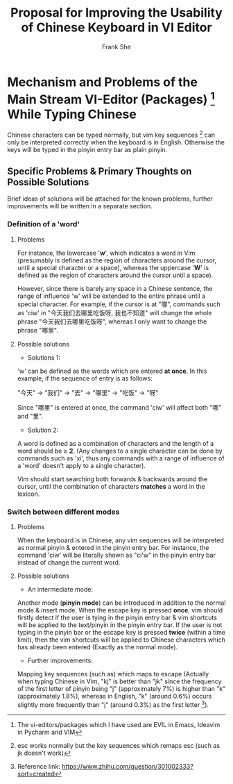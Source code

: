 #+TITLE: Proposal for Improving the Usability of Chinese Keyboard in VI Editor
#+AUTHOR: Frank She


* Mechanism and Problems of the Main Stream VI-Editor (Packages) [fn:1] While Typing Chinese  
 
Chinese characters can be typed normally, but vim key sequences [fn:2] can only be interpreted correctly when the keyboard is in English.
Otherwise the keys will be typed in the pinyin entry bar as plain pinyin.

** Specific Problems & Primary Thoughts on Possible Solutions

Brief ideas of solutions will be attached for the known problems, further improvements will be written in a separate section.

*** Definition of a 'word'

**** Problems
For instance, the lowercase '*w*', which indicates a word in Vim (presumably is defined as the region of characters around the cursor,
until a special character or a space), whereas the uppercase '*W*' is defined as the region of characters around the cursor until a 
space). 

However, since there is barely any space in a Chinese sentence, the range of influence 'w' will be extended to the entire phrase until 
a special character. 
For example, if the cursor is at "哪", commands such as 'ciw' in "今天我们去哪里吃饭呀, 我也不知道" will change the whole phrase
"今天我们去哪里吃饭呀", whereas I only want to change the phrase "哪里".

**** Possible solutions
- Solutions 1:
'w' can be defined as the words which are entered *at once*. 
In this example, if the sequence of entry is as follows:

"今天" -> "我们" -> "去" -> "哪里" -> "吃饭" -> "呀"

Since "哪里" is entered at once, the command 'ciw' will affect both "哪" and "里".

- Solution 2:
A word is defined as a combination of characters and the length of a word should be $\geq$ *2*.
(Any changes to a single character can be done by commands such as 'xi', thus any commands with a range of influence of a 'word' doesn't
apply to a single character).

Vim should start searching both forwards & backwards around the cursor, until the combination of characters *matches* a word in the lexicon. 

*** Switch between different modes  
**** Problems
When the keyboard is in Chinese, any vim sequences will be interpreted as normal pinyin & entered in the pinyin entry bar.
For instance, the command 'ciw' will be literally shown as "ci'w" in the pinyin entry bar instead of change the current word.

**** Possible solutions
- An intermediate mode: \\
Another mode (*pinyin mode*) can be introduced in addition to the normal mode & insert mode. When the escape key is pressed *once*, vim
should firstly detect if the user is tying in the pinyin entry bar & vim shortcuts will be applied to the text/pinyin in the pinyin
entry bar. If the user is not typing in the pinyin bar or the escape key is pressed *twice* (within a time limit), then the vim shortcuts
will be applied to Chinese characters which has already been entered (Exactly as the normal mode).

- Further improvements: \\
Mapping key sequences (such as) which maps to escape (Actually when typing Chinese in Vim, "kj" is better than "jk" since the frequency 
of the first letter of pinyin being "j" (approximately 7%) is higher than "k" (approximately 1.8%), whereas in English, "k" (around 0.6%)
occurs slightly more frequently than "j" (around 0.3%) as the first letter [fn:3]).


[fn:1] The vi-editors/packages which I have used are EVIL in Emacs, Ideavim in Pycharm and VIM
[fn:2] esc works normally but the key sequences which remaps esc (such as jk doesn't work)
[fn:3] Reference link: https://www.zhihu.com/question/301002333?sort=created
